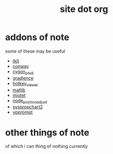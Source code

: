 #+TITLE: site dot org

* addons of note
  some of these may be useful
  * [[https://github.com/dustractor/tkit][tkit]]
  * [[https://github.com/dustractor/conway][conway]]
  * [[https://github.com/dustractor/cygon_pack][cygon_pack ]]
  * [[https://github.com/dustractor/gradience][gradience]]
  * [[https://github.com/dustractor/hotkey_viewer][hotkey_viewer]]
  * [[https://github.com/dustractor/matlib][matlib]]
  * [[https://github.com/dustractor/miotet][miotet]]
  * [[https://github.com/dustractor/node_position_adjust][node_position_adjust]]
  * [[https://github.com/dustractor/syspropchart2][syspropchart2]]
  * [[https://github.com/dustractor/vpprompt][vpprompt]]

* other things of note
  of which i can thing of nothing currently 
